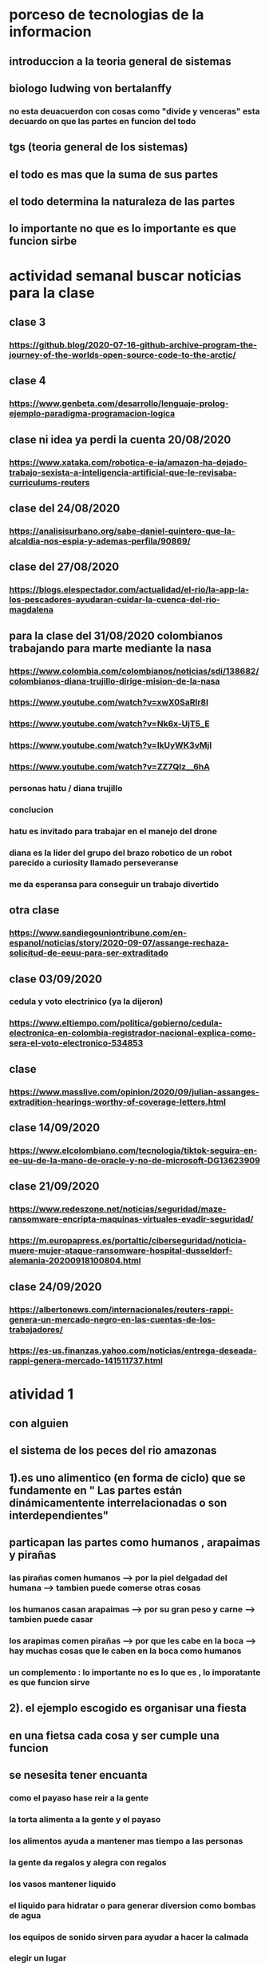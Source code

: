 * porceso de tecnologias de la informacion 
** introduccion a la teoria general de sistemas 
** biologo ludwing von bertalanffy
*** no esta deuacuerdon con cosas como "divide y venceras" esta decuardo on que las partes en funcion del todo
** tgs (teoria general de los sistemas)
** el todo es mas que la suma de sus partes
** el todo determina la naturaleza de las partes
** lo importante no que es lo importante es que funcion sirbe
* actividad semanal buscar noticias para la clase
** clase 3 
*** https://github.blog/2020-07-16-github-archive-program-the-journey-of-the-worlds-open-source-code-to-the-arctic/ 
** clase 4
*** https://www.genbeta.com/desarrollo/lenguaje-prolog-ejemplo-paradigma-programacion-logica
** clase ni idea ya perdi la cuenta 20/08/2020
*** https://www.xataka.com/robotica-e-ia/amazon-ha-dejado-trabajo-sexista-a-inteligencia-artificial-que-le-revisaba-curriculums-reuters
** clase del 24/08/2020
*** https://analisisurbano.org/sabe-daniel-quintero-que-la-alcaldia-nos-espia-y-ademas-perfila/90869/
** clase del 27/08/2020
*** https://blogs.elespectador.com/actualidad/el-rio/la-app-la-los-pescadores-ayudaran-cuidar-la-cuenca-del-rio-magdalena
** para la clase del 31/08/2020 colombianos trabajando para marte mediante la nasa
*** https://www.colombia.com/colombianos/noticias/sdi/138682/colombianos-diana-trujillo-dirige-mision-de-la-nasa
*** https://www.youtube.com/watch?v=xwX0SaRlr8I
*** https://www.youtube.com/watch?v=Nk6x-UjT5_E
*** https://www.youtube.com/watch?v=IkUyWK3vMjI
*** https://www.youtube.com/watch?v=ZZ7QIz__6hA
*** personas hatu / diana trujillo
*** conclucion 
*** hatu es invitado para trabajar en el manejo del drone
*** diana es la lider del grupo del brazo robotico de un robot parecido a curiosity  llamado perseveranse
*** me da esperansa para conseguir un trabajo divertido 
** otra clase 
*** https://www.sandiegouniontribune.com/en-espanol/noticias/story/2020-09-07/assange-rechaza-solicitud-de-eeuu-para-ser-extraditado
** clase 03/09/2020
*** cedula y voto electrinico (ya la dijeron)
*** https://www.eltiempo.com/politica/gobierno/cedula-electronica-en-colombia-registrador-nacional-explica-como-sera-el-voto-electronico-534853
** clase 
*** https://www.masslive.com/opinion/2020/09/julian-assanges-extradition-hearings-worthy-of-coverage-letters.html
** clase 14/09/2020
*** https://www.elcolombiano.com/tecnologia/tiktok-seguira-en-ee-uu-de-la-mano-de-oracle-y-no-de-microsoft-DG13623909
** clase 21/09/2020
*** https://www.redeszone.net/noticias/seguridad/maze-ransomware-encripta-maquinas-virtuales-evadir-seguridad/
*** https://m.europapress.es/portaltic/ciberseguridad/noticia-muere-mujer-ataque-ransomware-hospital-dusseldorf-alemania-20200918100804.html
** clase 24/09/2020
*** https://albertonews.com/internacionales/reuters-rappi-genera-un-mercado-negro-en-las-cuentas-de-los-trabajadores/
*** https://es-us.finanzas.yahoo.com/noticias/entrega-deseada-rappi-genera-mercado-141511737.html
* atividad 1
** con alguien
**  el sistema de los peces del rio amazonas
** 1).es uno alimentico (en forma de ciclo) que se fundamente en " Las partes están dinámicamentente interrelacionadas o son interdependientes"
** particapan las partes como humanos , arapaimas y pirañas
*** las pirañas comen humanos --> por la piel delgadad del humana --> tambien puede comerse otras cosas 
*** los humanos casan arapaimas --> por su gran peso y carne --> tambien puede casar 
*** los arapimas comen pirañas --> por que les cabe en la boca --> hay muchas cosas que le caben en la boca como humanos
*** un complemento : lo importante no es lo que es , lo imporatante es que funcion sirve
** 2). el ejemplo escogido es organisar una fiesta
** en una fietsa cada cosa y ser cumple una funcion
** se nesesita tener encuanta
*** como el payaso hase reir a la gente
*** la torta alimenta a la gente y el payaso 
*** los alimentos ayuda a mantener mas tiempo a las personas 
*** la gente  da regalos y alegra  con regalos
*** los vasos mantener liquido
*** el liquido para hidratar o para generar diversion como bombas de agua
*** los equipos de  sonido sirven para ayudar a hacer la calmada 
*** elegir un lugar 
*** y por esto consideramos que pertence  Las partes están dinámicamentente interrelacionadas o son interdependientes
* actividad 2
** Buscar un ejemplo concreto de la aplicación de la TGS a esa disciplina (ing sistemas)
** minimo 2 principios
** minimo 4 caracteristicas de la tgs
** que hay que hacer
*** presesntacion de 5 diapositibas
*** preferible mente un programa
*** exponer en 2 minutos
*** dar a conocer los 2 principios
*** dar a conocer  las 4 caracrteristicas
*** investigar
** bitcoin "don´t trust  , verifye"
*** dinero p2p()
*** se esta haciendo la documentacion de lo investigado en http://wiki.unloquer.org/personas/jero98772/bitcoin
*** se va explicar el codigo de siraj raval --> https://www.youtube.com/watch?v=MViBvQXQ3mM&t=219s
**** https://github.com/llSourcell/Simple_Blockchain_in_5_Minutes
** ¿es la construccion social una concecuencia de los sietmas tecnologicos ? ¿o son los sistemas tecnologicos una construccion social?
* 13/08/2020
** asesoria jueves 2-4 pm
** otra clasificacion de los sistemas 
** relacion con el medio
*** concretos 
*** abstarctos
** naturaleza 
*** cerrados 
*** abiertos
** origen
*** natural
*** artificial
** relaciones
*** simples
*** complejos
** cambio en el tiempo
***  estaticos
*** dinamicos
** actividad analizar para clasificar
*** emalse el peñol
*** corte suprema de justicia
*** curso de pn y ti
*** obras parques de rio
** embalse del peñol
*** naturalesa  -> cocncreto
*** relacion con el medio-> abierto
*** origen -> artificial
*** relaciones -> compleja
*** cambio en el tiempo -> dianmico -> el caso de pueblo que se undio en ella de un momento a otro
** corte de "justicia"
*** naturalesa -> coccreta
*** relacion con el medio -> abierta
*** origen -> artificial
*** relaciones -> complejas
*** cambio en el tiempo -> dinamico 
** el curso
*** naturalesa-> abstarcto -> por el conocimeimto que se majeja en el
*** relacion con el medio -> abierto 
*** relaciones -> complejas -> (somos mas de 15)
*** cambio en el tiempo -> dinamico ->cada dia hay que investigar algo nuevo ... noticia
*** origen -> artificial
** parques del rio
*** relacion con el medio -> cocncreta
*** naturalesa -> abierta
*** relaciones -> complejas
*** cambio en el tiempo -> dinamico
*** origen -> artificial
** sinergia trabajo en conjunto
** ?
*** un colectivo que cada uno de los intengrates trabaja algo para el colectivo eso podria 
*** si es
** el caos tiende al desorden y la entropia
** la negaentropia toma energia del sistema para reavasteserse
** retroalimentacion
*** la salida del sistema vuelve a ser entrada (no neseariamente tiene que pasar por un proceso)
** tipos de retroalientacion
*** retro alimentacion  negativa 
**** se desvia a un valor no deseado
*** retro alimentacion positiva 
**** se desvia a un valor mejor del valor deseado y se repiesa o corrige la variable para una mejor
** elementos de los susbsistemas de control
*** variable 
*** medio motores
*** mecanismos sensores
** actividad
** selsecionar un subsitema de control
*** identificar los elementos del subsistema
*** variables
*** mecanismos sensores
*** medio motores
** calidad del aire como mecanismo
*** variables (que se quiere controlar)
**** calidad de aire (polucion (pm25)) 
**** salud 
*** mecanismos sensores (lo que permite  medir )
**** sensores 
**** plantas
**** problemas en la salud
*** medios motores (las acciones correctivas)
**** las personas 
**** las reglas
* no hay clase el lunes
** escojer una catasrofe de software es algo que genere perdidas
*** se probara con
*** https://colab.research.google.com/drive/1bx0K8Y0LtaGpQwPg9dcXfkkNzURp2JTS?usp=sharing#scrollTo=JdC8nvnLY_Lj
** mcgomez@udem.edu.co
* 20/08/2020
** informacion
*** inteligencia artificial
*** no piensa
*** ... perdi la cuenta
** coltan
*** cerebro
*** olgasan
*** ... no dio 
* 24/08/2020
** presentaciones
*** boing 7 algo
*** el de el trasportador
*** wanacry
*** misil patriot
*** chalenger
*** gusano morris del viejo arpanet
* siestemas de informacion en negocios globales  actuales
** fin tech es la aplicacion de la tecnologia a los servios de bitcoin
** rutinas y procesos
** cultura o falsacultura
** las empresas no les importa que algo les sirva , les sirve algo que les de mas dinero $
** las personas desarrollan para personas
* 27/08/2020
** una organicacion es una estructura social
* 31/08/2020
** hay monitoria 
** calificaciones
*** el concentrese
**** sustentacion a las 4:40 hacer sustentacion
*** un caso de una empresa en un problema de negosio de TI en el mismo equipo del concentrese
**** paltar otra solucion
**** presentacion del caso usando recursos creativos juego simulacion quiz etc ... video programa o boceto
**** que caso nose sabe es algo con tecnologia vestible https://www.youtube.com/watch?v=8ZFxrDkVOFk
** clase
*** hay un midlewhere para comunicar cosas o difernetes tecnologias o formas etc...
*** sistemas aplicaciones empresariales
*** ERP sitema empresarial centralisa la informacion y hay modulos para otras areas como SAP ...
*** SCM
*** CRM
** KMS tema asigando
** buscar un ejemplo KMS
* 03/09/2020
** sustentacion
* 03/09/2020
** individualmente ejemplos de gobierno en linea
*** agendar para sacar el documento identidad
**** https://www.registraduria.gov.co/
**** https://agenda.registraduria.gov.co/agenda/index.php
* 10/03/2020
** estrategias para que 
** optimisar y planear
* 13 octubre agendarse a un seminario del CS
** bucar empresas cercanas
** semana del 22 que problema o oportunida se puede desarrollar mediante al software
*** posibles intentos 
*** pizzeria una pagina web , hay muy buen contacto ,puede ser una web para pedir pizzas o poner el menu 
*** el colegio ya tiene una pagina web pueden ser elementos y herramientas de educacion virtual  https://www.colegioeuskadi.edu.co/ hay buena cominicacion pero lenta
*** en la casa museo puede ser una herramienta referente a los residentes https://www.casatrespatios.org/, podemos recivir muy buena ayuda por partes de uno de los colectivos
*** acuario http://www.acuariocalypso.com/ , http://aquariusonline.co/tienda/index.php hay buen contacto y una buena asesoria por parte de las personas ,se puede hacer cosas o herramientas para ver enfermedades para peces , sensore , MUCHAS tengo una lista, yo llevo avansado una parte en https://github.com/jero98772/wwwofish
*** unloquer https://github.com/unloquer ,https://unloquer.org/ , https://comunidad.unloquer.org/, http://wiki.unloquer.org/, hay muy buen contacto y ayuda , hay muchas fomas de colaborar( ayudar con los codigos , pero seria mejor ayudar el contacto con el usuario , ayudar a gente que no programa de hay pero los que porgraman son unas vestias ) , muchos problemas y muchas oportunidades , creo que no hay porblema si se cansan de esta opcio y nos podemos quitar facil 
*** identificar 1 o 2 empresas , aque se dedica que problema , reto tiene,y cercania
*** es para definir cuales define la profe y para hablar entre el equipo
** dofa
*** fortalesa
*** oportunidad
*** debilidades
*** amenazas del exterior
* 14/09/2020
** el trabajo del 23 de sepetiembre van a preguntar por esa empresa elegida
** palenacion estartegiaca 
*** mapa de prosesos 
*** mision - propocito
*** vision - cosas a lograr
*** objetivos estrategicos - que se va lograr mediante el tiempo 
*** valores corporativos
** listar los procesos 
** se clasifican en 
*** procesos estrategicos
*** procesos core o misional
*** procesos de apoyo
** hacer esquema o mapa
*** no importa donde se hace , importa en contenido
** la matris dofa trata de mejorar lo malo mediante lo bueno  
*** 
** hacer el caso luditeca en el analisis dofa
** y sus derivados fo,fa,do,da
** cargar documento en la Uvirtual
** caso luditeka
*** fortalesas es 
****  educativo 
****  didactico
**** buena calidad
**** le interesa a las guarderias
*** oportunidades
**** vende juegetes de ingenio
**** pasa concurre mucho publico cerca los locales locales
*** amenasas exetiores
**** esta endocada en clase media y alta
**** mal trabajo en equipo entre locales
**** politica economica 
*** debilidades
****  que va desde bebes hasta escolares primarios 
*** ?
**** que va desde bebes hasta escolares primarios es una oportunidad o una debilidad
*** fo
**** 
*** fa
**** al interesar la guarderia se puede enfocar como una herramineta educativa  y hacerla mas accesible mediante un descuento o algo similar
*** do 
**** al hacer juegetes de ingenio tienen la capacidad para subirle la complejidad
*** da
* asesoria para los equipos
** no se puede hacer solo ()
** se intenta profundisar en el trabajo en equipo y no solitario
* visto que el trabajo en equipo no solo lo tiene que aprender un miebro del equipo, lo tiene que aprender todo el equipo una reflexion 
* 17/09/2020
** lo de las empresas para el lunes
** una semana despues o en la del 27 de septiembre se hara un concurso
** el lado oculto del big data
*** justifica perder nuestra privacidad para usar un servico?(o regalarar la informacion)
*** a demas de compañias tecnologiacas que otras organisaciones compran nuestros datos? 
*** por que wikipedia no almacena los datos ? por que fue creada con fin de ser software libre por la fsf
*** los software que  almacenan los datos personales son considerados spyware 
**** si la respuesta es NO cual es la diferencia entre los software de google y microsoft (windows) con un spyware
** no hay espacio para estas preguntas :)  
* esta no  es educacion es adoctrinamiento (⚠ peligro esto puede afectar el futuro no es solo a los bobos es a todos)
** eso no les impora
** lista de expociones
** el lado oscuro del big data
** ahri
** orbitz
** tecnologia vestible
** ciudades inteligente o smart city es lo mismo que spy-city
*** mencionan que una ciudad inteligente es mas comoda ¿comoda para quien?
*** iot es la forma mas sencilla para recolectar datos vacios
*** barcelona es una ciudad  inteligente por que da wifi a todos los barrios (por iokese y el wifi de lavapies wireless)  
** errores del grupo
*** (1): organisar la presentacion al final
*** (2): alguien se ofrese para compartir pantalla 
*** (3): no prendier camara  = mala nota (se supone que es obligatoria)
*** (4): la tarea era nike no la solucion que dio (lo unico que se hiso fue propaganda)
*** (5): no se habla con claridad ni  nada relevante 
*** (6): se repite lo que se habla muchas veces y se queda hablando de lo mismo (supongo que es para ganar tiempo)
*** (7): los que hacen fueron los unicos enprender camara
*** (8): no le funciono la peresa de hacer que le profe compartiera el video 
*** (9): no fue muy eficiente ni muy util  reproducir el video 
*** (10): se ve muchas partes del documento que se leyeron (ejemplo : en el video)
*** (11): hablando con el micfono en mute =  no hablar
** el grupo es el 62
* 21/09/2020
** 1era opcion es acuario calypso http://www.acuariocalypso.com/somos.html
** responder a que se dedica que problema , reto tiene y cercania
*** a que se dedica la empresa : acuarismo en resumidas cuentas
*** problema , oportunidad , reto : algun proyecto de wwwof
*** cercania : ... no se
** 2da opcion es casa museo 3 patios 
** responder a que se dedica que problema , reto tiene y cercania
*** se dedica a talleres , subastas  
*** problema , oportunidad , reto :una matris que coleccione datos de los residente
*** lugar donde se ospeda un hackerspace
** conferencias de la semana
*** la proccima clase es una conferencia
** nuevo tema :tecnologias de informacion
** actividad evaluitiva 3
** opcion 1
*** recivir una tendencia
*** recurso para generar esa tendencia
*** profundicar en
**** que consiste
**** areas de aplicacion
**** descripcion de un caso real
*** para octubre 7
** opcion 2 
** hacer el curso : "big data:el impactos masivos en la sociedad actual"
*** hasta el 12
** fecha limite para tomar la decision 
*** proccima clase
** -> expocion de las anteriores clases
** trabajo con la empresa : identificar
*** mision - propocito
*** vision - cosas a lograr
*** objetivos estrategicos - que se va lograr mediante el tiempo 
* 24/09/2020
** hasta hoy registar la actividad 3 (opcion 1)  
** y buscar al docente para hablar de la tarea de la empresa
** modelar los procesos de negocios de la empresa escogida
** se van usar herramientas 
*** bisalli
** Web scraping es una "subciencia" o conjunto de tecnicas para  extrarer datos
*** conectarse a la url
*** selecionar los datos o los cuadros (supongo las etiquetas de html )  
*** cargar los datos a un archivo (csv , json)
* 28/09/2020
** herramienta para actividades didacticas
*** https://flippity.net/ 
** proyecto  con la empresa
*** crear un blog del proyecto
**** preferible mente con 2 entradas por semanas
**** cargar el link blog en la tarea de la U virtual
**** la profe revisa las entradas los lunes
**** preferible mente antes del 2 de octubre
*** entradas
**** fotos productos
**** mision 
**** vision
**** etc.. cosas relacionadas con la empresa
*** en orden
**** descripcion de la empresa
**** componentes de planaceion estrategiaca 
***** mapa procesos
***** mision
***** valores corporativos
***** vision 
***** dofa
***** obejetivos estrategicos
***** estrategias
** aspectos relevanes de saleforce
*** compite con grandes empresas como SAP y oracle 
*** su fortaleza es en la computacion en la nube 
**** usan aws 
*** hay fallas con la coneccion que debilita el servicio y confiansa
*** se enfoca en aplicaciones en el entorno  movil  como en appstrore de apple o google play de android
** cual es el reto o problema..
* 01/10/2020
** reslver preguntas 
*** 3. ¿En que consiste el software bajo demanda? ¿Qué ventajas tiene?
*** 4. ¿Cuáles son los retos de Salesforce?
** preguntas 
*** 1. ¿Qué servicios ofrece Salesforce?
*** 2. ¿Por qué se puede considerar que Salesforce es una empresa exitosa?
*** 3. ¿En que consiste el software bajo demanda? ¿Qué ventajas tiene?
*** 4. ¿Cuáles son los retos de Salesforce?
*** 5. ¿Con cuáles empresas se ha aliado Salesforce y con que objetivo?
*** 6. Describa el caso de un cliente satisfecho con el uso de Salesforce
*** 7. ¿Qué aspectos deben tener en cuenta una empresa para decidir si usao no Salesforce.com?
** 3. ¿En que consiste el software bajo demanda? ¿Qué ventajas tiene?
*** en que consiste : de acuerdo al uso del software  puede subir o bajar el precio (el uso va muy relacionado a la cantidad de usuarios)
*** ventajas 
**** software  mas personalisado
**** no requiere un hardaware muy pontente por que se usa mayormente en la nube
** 4. ¿Cuáles son los retos de Salesforce?
*** solucionar problemas como :
**** depender de una connecion a internet para el funcionamiento de saleforce.com (si no hay internet  no funciona)
**** depender de muchos 3eros como aws ,google, apple en un caso que alguno de los 3eros no funcione,no funcionaria la parte que tiene que ver con ese 3ero 
* 01/10/2020
** mirar agenda y decier hay interesante (para uno) y para que puede servir (ejm:pycon2018 y jsconf)
** https://eventos.udemedellin.edu.co/es/SICC2020/Agenda-Academica/ 
** intereses
*** Mejoramiento del algoritmo ADR en una red de Internet de las Cosas LoRaWAN usando aprendizaje de máquina
*** Sistema de recomendación para contenidos musicales basado en el análisis emocional del contexto social
*** Taller 4: Style transfer utilizando deep learning
*** Conferencia: Aplicaciones de Inteligencia Artificial utilizando diferentes técnicas y herramientas
** para que puede servir
*** pycon: sirve para abrir los ojos
*** 
* 02/10/2020 asesoria
** la asesoria para trabajo en equipo
** asignar tareas
** comprometerse dentro de los equipos
** runion de segumineto
** hablar a tiempo --> 
** una tabla para las tareas con 
*** tareas pendientes 
*** hecho
*** en proseso
